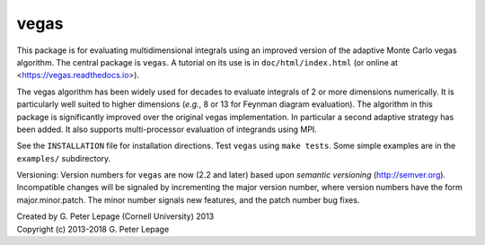 vegas
-----

This package is for evaluating multidimensional integrals using
an improved version of the adaptive Monte Carlo vegas algorithm.
The central package is ``vegas``. A tutorial on its use
is in ``doc/html/index.html`` (or online at <https://vegas.readthedocs.io>).

The vegas algorithm has been widely used for decades to evaluate
integrals of 2 or more dimensions numerically. It is particularly
well suited to higher dimensions (*e.g.*, 8 or 13 for Feynman diagram
evaluation). The algorithm in this package is significantly
improved over the original vegas implementation. In particular
a second adaptive strategy has been added. It also supports
multi-processor evaluation of integrands using MPI.

See the ``INSTALLATION`` file for installation directions.
Test ``vegas`` using ``make tests``. Some simple examples are
in the ``examples/`` subdirectory.

Versioning: Version numbers for ``vegas`` are now (2.2 and later) based upon
*semantic  versioning* (http://semver.org). Incompatible changes will be
signaled by incrementing the major version number, where version numbers have
the form major.minor.patch. The minor number signals new features, and the
patch number bug fixes.

| Created by G. Peter Lepage (Cornell University) 2013
| Copyright (c) 2013-2018 G. Peter Lepage
